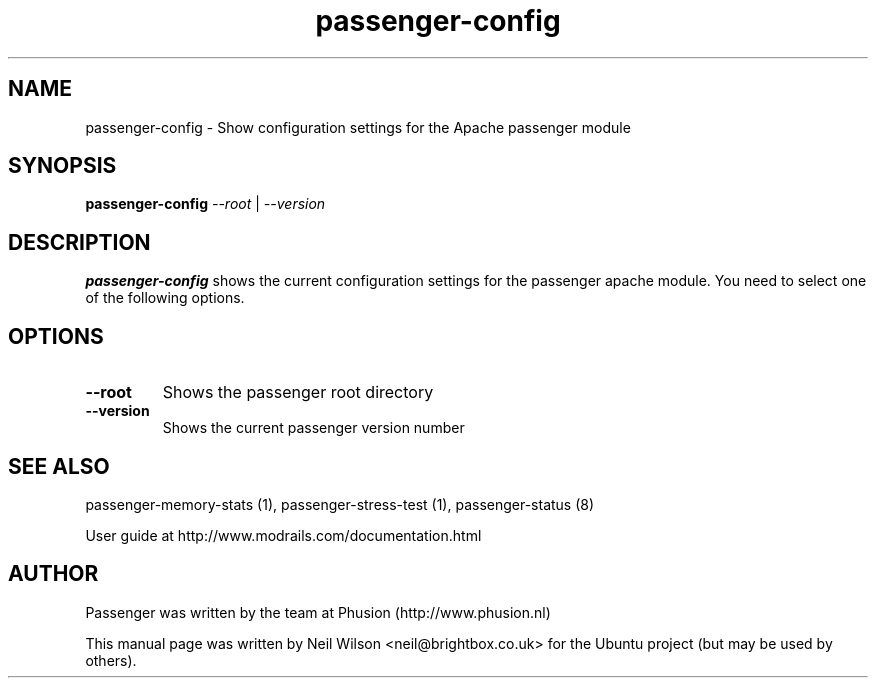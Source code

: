.TH "passenger-config" "1" "1.10" "Phusion" "User Commands"
.SH "NAME"
.LP 
passenger\-config \- Show configuration settings for the Apache passenger module
.SH "SYNOPSIS"
.LP 
\fBpassenger\-config\fR \fI\-\-root\fR | \fI\-\-version\fR
.SH "DESCRIPTION"
.LP 
\fBpassenger\-config\fR shows the current configuration settings for the passenger apache module. You need to select one of the following options.
.SH "OPTIONS"
.TP 
\fB\-\-root\fR
Shows the passenger root directory
.TP 
\fB\-\-version\fR
Shows the current passenger version number
.SH "SEE ALSO"
.LP 
passenger\-memory\-stats (1), passenger\-stress\-test (1), passenger-status (8)
.LP 
User guide at http://www.modrails.com/documentation.html
.SH "AUTHOR"
.LP 
Passenger was written by the team at Phusion (http://www.phusion.nl)
.LP 
This manual page was written by Neil Wilson <neil@brightbox.co.uk> for the Ubuntu project (but may be used by others). 
